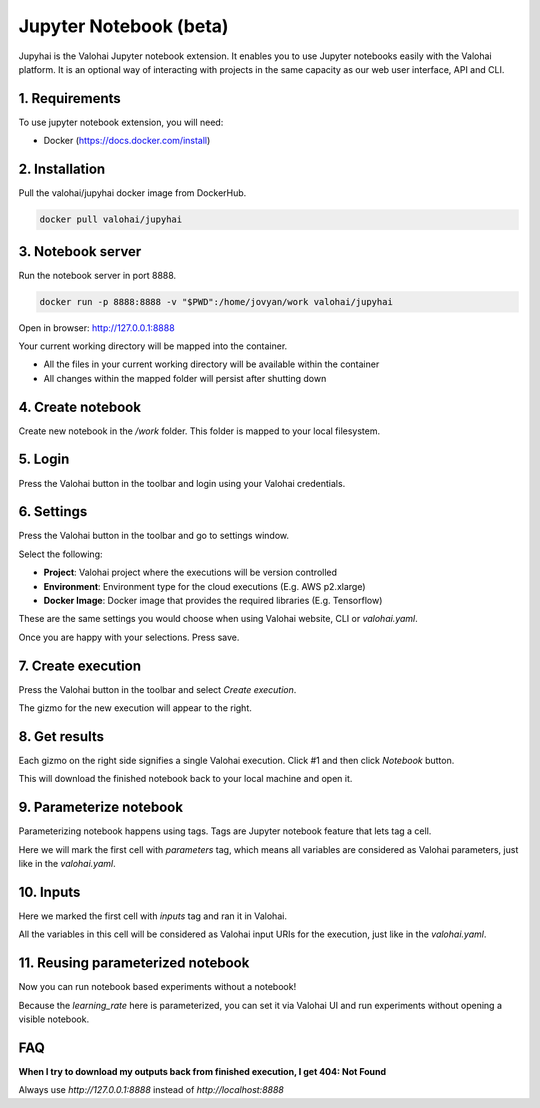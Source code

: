 .. meta::
    :description: Valohai Jupyter notebook extension

Jupyter Notebook (beta)
=======================

.. figure:: notebook-generic.gif
   :alt: Jupyhai

Jupyhai is the Valohai Jupyter notebook extension. It enables you to use Jupyter notebooks easily with the Valohai platform.
It is an optional way of interacting with projects in the same capacity as our web user interface, API and CLI.


1. Requirements
~~~~~~~~~~~~~~~

To use jupyter notebook extension, you will need:

* Docker (https://docs.docker.com/install)

2. Installation
~~~~~~~~~~~~~~~

Pull the valohai/jupyhai docker image from DockerHub.

.. code-block:: bash

  docker pull valohai/jupyhai

3. Notebook server
~~~~~~~~~~~~~~~~~~

Run the notebook server in port 8888.

.. code-block:: none

  docker run -p 8888:8888 -v "$PWD":/home/jovyan/work valohai/jupyhai

Open in browser: http://127.0.0.1:8888

Your current working directory will be mapped into the container.

- All the files in your current working directory will be available within the container
- All changes within the mapped folder will persist after shutting down

4. Create notebook
~~~~~~~~~~~~~~~~~~

.. thumbnail:: createnotebook.gif
   :alt: Creating new notebook

Create new notebook in the `/work` folder. This folder is mapped to your local filesystem.

5. Login
~~~~~~~~

.. thumbnail:: login.gif
   :alt: Login to Valohai

Press the Valohai button in the toolbar and login using your Valohai credentials.

6. Settings
~~~~~~~~~~~

.. thumbnail:: settings.gif
   :alt: Valohai execution settings

Press the Valohai button in the toolbar and go to settings window.

Select the following:

- **Project**: Valohai project where the executions will be version controlled
- **Environment**: Environment type for the cloud executions (E.g. AWS p2.xlarge)
- **Docker Image**: Docker image that provides the required libraries (E.g. Tensorflow)

These are the same settings you would choose when using Valohai website, CLI or `valohai.yaml`.

Once you are happy with your selections. Press save.

7. Create execution
~~~~~~~~~~~~~~~~~~~

.. thumbnail:: execution.gif
   :alt: Running Valohai execution

Press the Valohai button in the toolbar and select *Create execution*.

The gizmo for the new execution will appear to the right.

8. Get results
~~~~~~~~~~~~~~

.. thumbnail:: download.gif
   :alt: Get results back from Valohai

Each gizmo on the right side signifies a single Valohai execution. Click #1 and
then click `Notebook` button.

This will download the finished notebook back to your local machine and open it.

9. Parameterize notebook
~~~~~~~~~~~~~~~~~~~~~~~~

.. thumbnail:: parameterize.gif
   :alt: Adding hyperparameter

Parameterizing notebook happens using tags. Tags are Jupyter notebook feature that lets tag a cell.

Here we will mark the first cell with `parameters` tag, which means all variables are considered as Valohai parameters,
just like in the `valohai.yaml`.

10. Inputs
~~~~~~~~~~

.. thumbnail:: inputs.png
   :alt: Adding parameterized input

Here we marked the first cell with `inputs` tag and ran it in Valohai.

All the variables in this cell will be considered as Valohai input URIs for the execution, just like in the `valohai.yaml`.

11. Reusing parameterized notebook
~~~~~~~~~~~~~~~~~~~~~~~~~~~~~~~~~~

.. thumbnail:: parameter2.gif
   :alt: Adding hyperparameter

Now you can run notebook based experiments without a notebook!

Because the `learning_rate` here is parameterized, you can set it via Valohai UI and run experiments
without opening a visible notebook.


FAQ
~~~

**When I try to download my outputs back from finished execution, I get 404: Not Found**

Always use `http://127.0.0.1:8888` instead of `http://localhost:8888`
